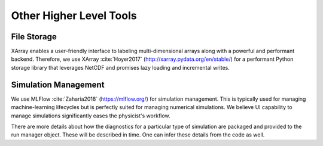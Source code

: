 Other Higher Level Tools
-------------------------


File Storage
************
XArray enables a user-friendly interface to labeling multi-dimensional arrays along with a powerful and performant
backend. Therefore, we use XArray :cite:`Hoyer2017` (http://xarray.pydata.org/en/stable/) for a performant Python storage library that
leverages NetCDF and promises lazy loading and incremental writes.

Simulation Management
*********************
We use MLFlow :cite:`Zaharia2018` (https://mlflow.org/) for simulation management. This is typically used for managing machine-learning
lifecycles but is perfectly suited for managing numerical simulations. We believe UI capability to manage simulations
significantly eases the physicist's workflow.

There are more details about how the diagnostics for a particular type of simulation are packaged and provided to
the run manager object. These will be described in time. One can infer these details from the code as well.


.. bibliography:: bibs/other.bib